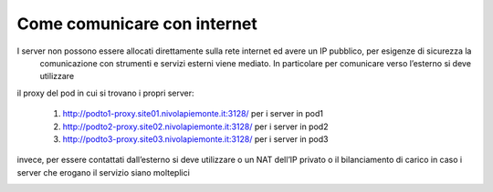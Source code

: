 .. _Comunicare_con_internet:

**Come comunicare con internet**
********************************

I server non possono essere allocati direttamente sulla rete internet ed avere un IP pubblico, per esigenze di sicurezza la
 comunicazione con strumenti e servizi esterni viene mediato. In particolare per comunicare verso l’esterno si deve utilizzare
il proxy del pod in cui si trovano i propri server:

	1) http://podto1-proxy.site01.nivolapiemonte.it:3128/ per i server in pod1
	2) http://podto2-proxy.site02.nivolapiemonte.it:3128/ per i server in pod2
	3) http://podto3-proxy.site03.nivolapiemonte.it:3128/ per i server in pod3

invece, per essere contattati dall’esterno si deve utilizzare o un NAT dell’IP privato o il bilanciamento di carico in caso
i server che erogano il servizio siano molteplici

.. image:: img/Comunicare-con-internet.png
